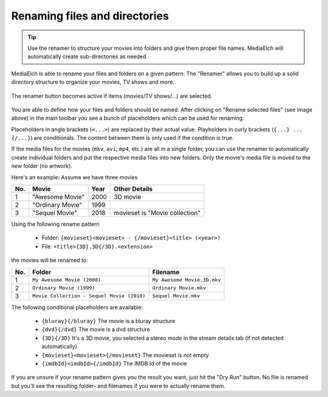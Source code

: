 ==============================
Renaming files and directories
==============================

.. tip::

    Use the renamer to structure your movies into folders and give them proper file names.
    MediaElch will automatically create sub-directories as needed.

MediaElch is able to rename your files and folders on a given pattern.
The "Renamer" allows you to build up a solid directory structure to
organize your movies, TV shows and more.

.. figure:: images/features/renamer-button.png
   :align: center
   :alt: Renamer Button

   The renamer button becomes active if items (movies/TV shows/...) are
   selected.

You are able to define how your files and folders should be named.
After clicking on "Rename selected files" (see image above) in the main
toolbar you see a bunch of placeholders which can be used for renaming:

Placeholders in angle brackets (``<...>``) are replaced by their actual
value. Playholders in curly brackets (``{...} ... {/...}``) are conditionals.
The content between them is only used if the condition is true.

If the media files for the movies (``mkv``, ``avi``, ``mp4``, etc.) are all
in a single folder, you can use the renamer to automatically create individual
folders and put the respective media files into new folders.
Only the movie's media file is moved to the new folder (no artwork).

Here's an example: Assume we have three movies

+-----+------------------+------+--------------------------------+
| No. | Movie            | Year | Other Details                  |
+=====+==================+======+================================+
|  1  | "Awesome Movie"  | 2000 | 3D movie                       |
+-----+------------------+------+--------------------------------+
|  2  | "Ordinary Movie" | 1999 |                                |
+-----+------------------+------+--------------------------------+
|  3  | "Sequel Movie"   | 2018 | movieset is "Movie collection" |
+-----+------------------+------+--------------------------------+

Using the following rename pattern

 - Folder: ``{movieset}<movieset> - {/movieset}<title> (<year>)``
 - File: ``<title>{3D}.3D{/3D}.<extension>``

the movies will be renamed to:

+-----+--------------------------------------------+------------------------------+
| No. | Folder                                     | Filename                     |
+=====+============================================+==============================+
|  1  | ``My Awesome Movie (2000)``                | ``My Awesome Movie.3D.mkv``  |
+-----+--------------------------------------------+------------------------------+
|  2  | ``Ordinary Movie (1999)``                  | ``Ordinary Movie.mkv``       |
+-----+--------------------------------------------+------------------------------+
|  3  | ``Movie Collection - Sequel Movie (2010)`` | ``Sequel Movie.mkv``         |
+-----+--------------------------------------------+------------------------------+

The following conditional placeholders are available:

 - ``{bluray}{/bluray}`` The movie is a bluray structure
 - ``{dvd}{/dvd}`` The movie is a dvd structure
 - ``{3D}{/3D}`` It's a 3D movie, you selected a stereo mode in the stream details tab (if not detected automatically)
 - ``{movieset}<movieset>{/movieset}`` The movieset is not empty
 - ``{imdbId}<imdbId>{/imdbId}`` The IMDB Id of the movie

If you are unsure if your rename pattern gives you the result you want, just hit
the "Dry Run" button. No file is renamed but you'll see the
resulting folder- and filenames if you were to actually rename them.
